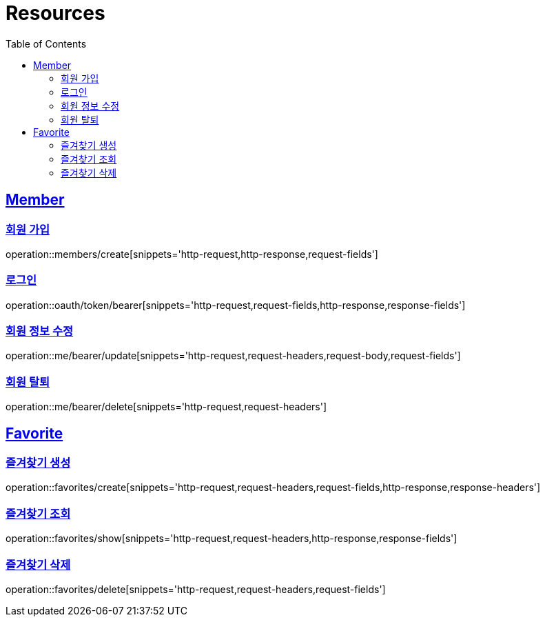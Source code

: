 ifndef::snippets[]
:snippets: ../../../build/generated-snippets
endif::[]
:doctype: book
:icons: font
:source-highlighter: highlightjs
:toc: left
:toclevels: 2
:sectlinks:
:operation-http-request-title: Example Request
:operation-http-response-title: Example Response
[[resources]]
= Resources

[[resources-members]]
== Member

[[resources-members-create]]
=== 회원 가입

operation::members/create[snippets='http-request,http-response,request-fields']

[[resources-oauth-token-bearer]]
=== 로그인

operation::oauth/token/bearer[snippets='http-request,request-fields,http-response,response-fields']

[[resources-me-bearer-update]]
=== 회원 정보 수정

operation::me/bearer/update[snippets='http-request,request-headers,request-body,request-fields']

[[resources-me-bearer-delete]]
=== 회원 탈퇴

operation::me/bearer/delete[snippets='http-request,request-headers']

[[resources-favorites]]
== Favorite

[[resources-favorites-create]]
=== 즐겨찾기 생성

operation::favorites/create[snippets='http-request,request-headers,request-fields,http-response,response-headers']

[[resources-favorites-show]]
=== 즐겨찾기 조회

operation::favorites/show[snippets='http-request,request-headers,http-response,response-fields']

[[resources-favorites-delete]]
=== 즐겨찾기 삭제

operation::favorites/delete[snippets='http-request,request-headers,request-fields']